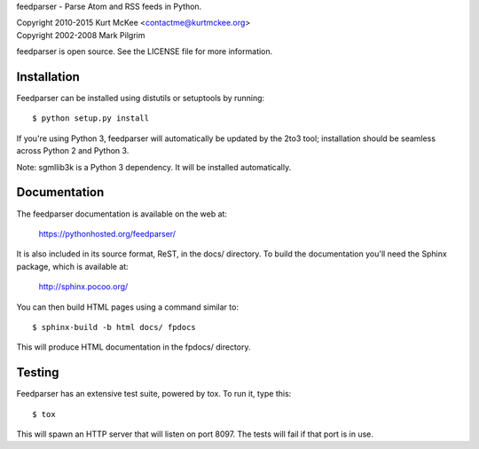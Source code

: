 feedparser - Parse Atom and RSS feeds in Python.

| Copyright 2010-2015 Kurt McKee <contactme@kurtmckee.org>
| Copyright 2002-2008 Mark Pilgrim

feedparser is open source. See the LICENSE file for more information.


Installation
============

Feedparser can be installed using distutils or setuptools by running::

    $ python setup.py install

If you're using Python 3, feedparser will automatically be updated by the 2to3
tool; installation should be seamless across Python 2 and Python 3.

Note: sgmllib3k is a Python 3 dependency. It will be installed automatically.


Documentation
=============

The feedparser documentation is available on the web at:

    https://pythonhosted.org/feedparser/

It is also included in its source format, ReST, in the docs/ directory. To
build the documentation you'll need the Sphinx package, which is available at:

    http://sphinx.pocoo.org/

You can then build HTML pages using a command similar to::

    $ sphinx-build -b html docs/ fpdocs

This will produce HTML documentation in the fpdocs/ directory.


Testing
=======

Feedparser has an extensive test suite, powered by tox. To run it, type this::

    $ tox

This will spawn an HTTP server that will listen on port 8097. The tests will
fail if that port is in use.
